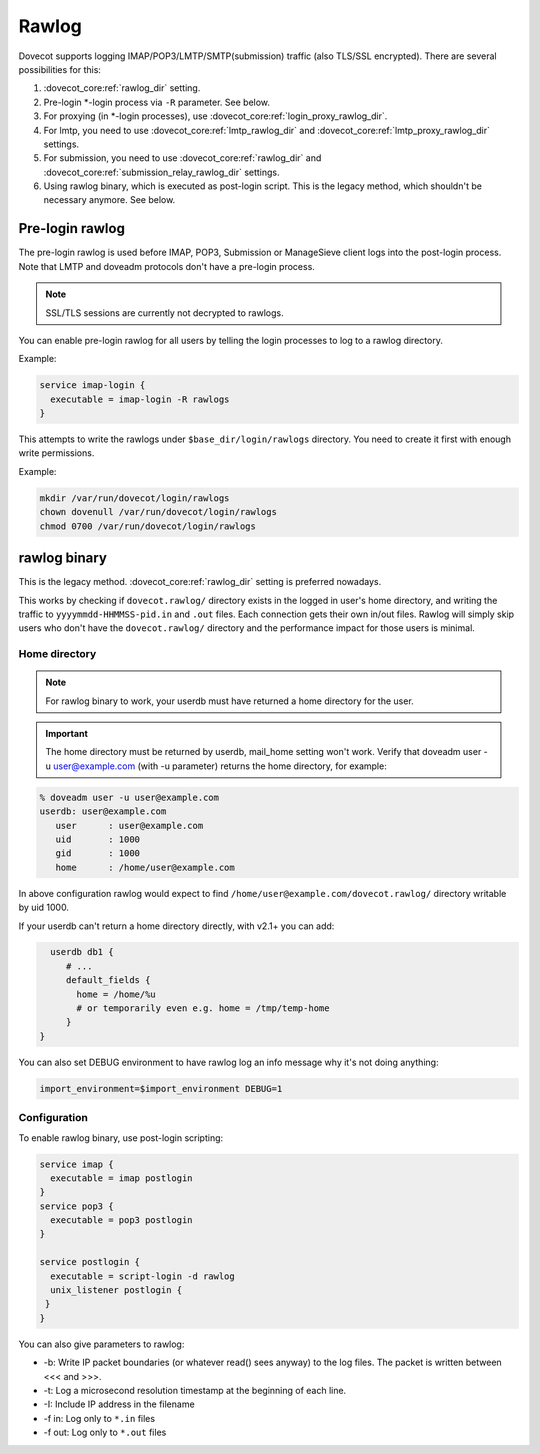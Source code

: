 .. _debugging_rawlog:

======
Rawlog
======

Dovecot supports logging IMAP/POP3/LMTP/SMTP(submission) traffic (also TLS/SSL encrypted). There are several possibilities for this:

#. :dovecot_core:ref:`rawlog_dir` setting.

   .. dovecotadded:: 2.2.26

#. Pre-login \*-login process via ``-R`` parameter. See below.

   .. dovecotadded:: 2.3.2

#. For proxying (in \*-login processes), use :dovecot_core:ref:`login_proxy_rawlog_dir`.

   .. dovecotadded:: 2.3.17

#. For lmtp, you need to use :dovecot_core:ref:`lmtp_rawlog_dir` and :dovecot_core:ref:`lmtp_proxy_rawlog_dir` settings.

   .. dovecotadded:: 2.3.2

#. For submission, you need to use :dovecot_core:ref:`rawlog_dir` and :dovecot_core:ref:`submission_relay_rawlog_dir` settings.

#. Using rawlog binary, which is executed as post-login script.
   This is the legacy method, which shouldn't be necessary anymore. See below.

Pre-login rawlog
================

.. dovecotadded:: 2.3.2

The pre-login rawlog is used before IMAP, POP3, Submission or ManageSieve
client logs into the post-login process. Note that LMTP and doveadm protocols
don't have a pre-login process.

.. note:: SSL/TLS sessions are currently not decrypted to rawlogs.

You can enable pre-login rawlog for all users by telling the login processes
to log to a rawlog directory.

Example:

.. code-block:: none

 service imap-login {
   executable = imap-login -R rawlogs
 }

This attempts to write the rawlogs under ``$base_dir/login/rawlogs`` directory.
You need to create it first with enough write permissions.

Example:

.. code-block:: none

   mkdir /var/run/dovecot/login/rawlogs
   chown dovenull /var/run/dovecot/login/rawlogs
   chmod 0700 /var/run/dovecot/login/rawlogs

rawlog binary
=============

This is the legacy method. :dovecot_core:ref:`rawlog_dir` setting is preferred
nowadays.

This works by checking if ``dovecot.rawlog/`` directory exists in the logged in
user's home directory, and writing the traffic to ``yyyymmdd-HHMMSS-pid.in``
and ``.out`` files. Each connection gets their own in/out files. Rawlog will
simply skip users who don't have the ``dovecot.rawlog/`` directory and the
performance impact for those users is minimal.

Home directory
--------------

.. NOTE:: For rawlog binary to work, your userdb must have returned a home directory for the user.

.. IMPORTANT:: The home directory must be returned by userdb, mail_home setting won't work. Verify that doveadm user -u user@example.com (with -u parameter) returns the home directory, for example:

.. code-block:: none

   % doveadm user -u user@example.com
   userdb: user@example.com
      user      : user@example.com
      uid       : 1000
      gid       : 1000
      home      : /home/user@example.com

In above configuration rawlog would expect to find ``/home/user@example.com/dovecot.rawlog/`` directory writable by uid 1000.

If your userdb can't return a home directory directly, with v2.1+ you can add:

.. code-block:: none

   userdb db1 {
      # ...
      default_fields {
        home = /home/%u
        # or temporarily even e.g. home = /tmp/temp-home
      }
 }

You can also set DEBUG environment to have rawlog log an info message why it's not doing anything:

.. code-block:: none

 import_environment=$import_environment DEBUG=1
 
Configuration
-------------

To enable rawlog binary, use post-login scripting:

.. code-block:: none

 service imap {
   executable = imap postlogin
 }
 service pop3 {
   executable = pop3 postlogin
 }

 service postlogin {
   executable = script-login -d rawlog
   unix_listener postlogin {
  }
 }

You can also give parameters to rawlog:

* -b: Write IP packet boundaries (or whatever read() sees anyway) to the log files. The packet is written between <<< and >>>.
* -t: Log a microsecond resolution timestamp at the beginning of each line.
* -I: Include IP address in the filename
* -f in: Log only to ``*.in`` files
* -f out: Log only to ``*.out`` files
